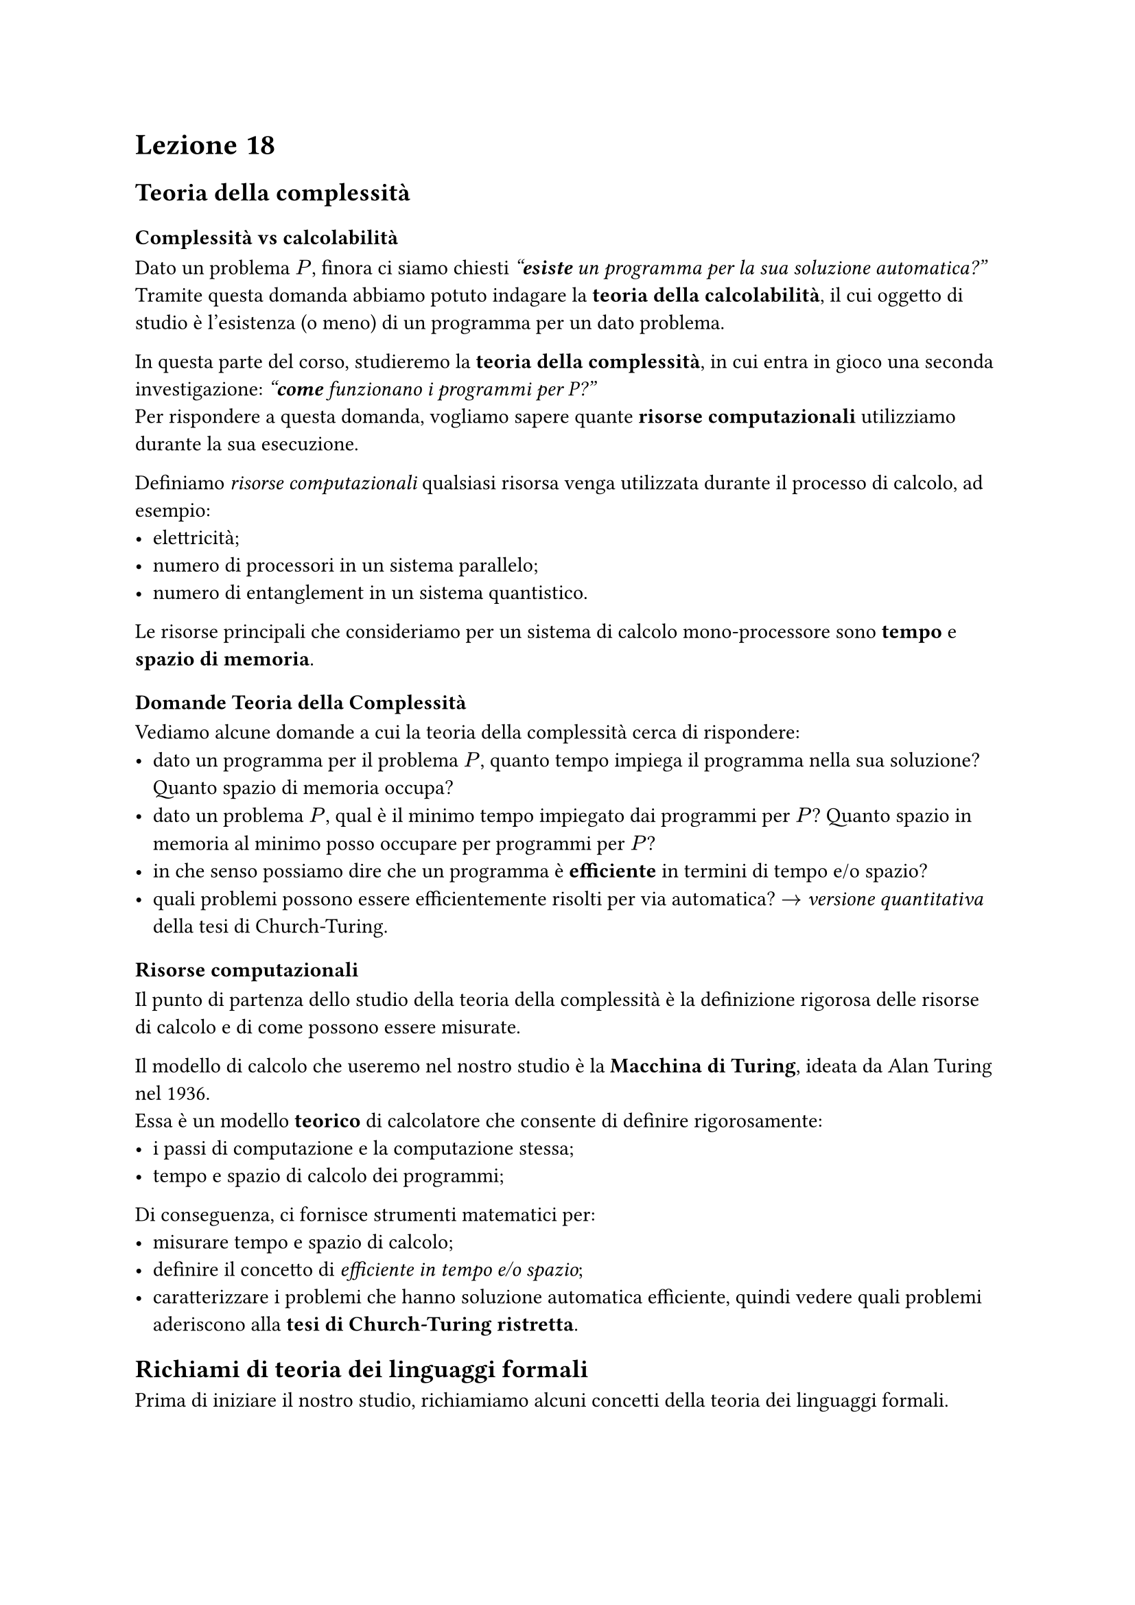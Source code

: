 = Lezione 18

== Teoria della complessità

=== Complessità vs calcolabilità

Dato un problema $P$, finora ci siamo chiesti _"*esiste* un programma per la sua soluzione automatica?"_\
Tramite questa domanda abbiamo potuto indagare la *teoria della calcolabilità*, il cui oggetto di studio è l'esistenza (o meno) di un programma per un dato problema.

In questa parte del corso, studieremo la *teoria della complessità*, in cui entra in gioco una seconda investigazione: _"*come* funzionano i programmi per P?"_\
Per rispondere a questa domanda, vogliamo sapere quante *risorse computazionali* utilizziamo durante la sua esecuzione.

Definiamo _risorse computazionali_ qualsiasi risorsa venga utilizzata durante il processo di calcolo, ad esempio:
- elettricità;
- numero di processori in un sistema parallelo;
- numero di entanglement in un sistema quantistico.

Le risorse principali che consideriamo per un sistema di calcolo mono-processore sono  *tempo* e *spazio di memoria*.

=== Domande Teoria della Complessità

Vediamo alcune domande a cui la teoria della complessità cerca di rispondere:
- dato un programma per il problema $P$, quanto tempo impiega il programma nella sua soluzione? Quanto spazio di memoria occupa?
- dato un problema $P$, qual è il minimo tempo impiegato dai programmi per $P$? Quanto spazio in memoria al minimo posso occupare per programmi per $P$?
- in che senso possiamo dire che un programma è *efficiente* in termini di tempo e/o spazio?
- quali problemi possono essere efficientemente risolti per via automatica? $arrow$ _versione quantitativa_ della tesi di Church-Turing.

=== Risorse computazionali

Il punto di partenza dello studio della teoria della complessità è la definizione rigorosa delle risorse di calcolo e di come possono essere misurate.

Il modello di calcolo che useremo nel nostro studio è la *Macchina di Turing*, ideata da Alan Turing nel 1936.\
Essa è un modello *teorico* di calcolatore che consente di definire rigorosamente:
- i passi di computazione e la computazione stessa;
- tempo e spazio di calcolo dei programmi;

Di conseguenza, ci fornisce strumenti matematici per:
- misurare tempo e spazio di calcolo;
- definire il concetto di _efficiente in tempo e/o spazio_;
- caratterizzare i problemi che hanno soluzione automatica efficiente, quindi vedere quali problemi aderiscono alla *tesi di Church-Turing ristretta*.

== Richiami di teoria dei linguaggi formali

Prima di iniziare il nostro studio, richiamiamo alcuni concetti della teoria dei linguaggi formali.

Un *alfabeto* è un insieme finito di simboli $Sigma = {sigma_1, dots, sigma_k}$. Un alfabeto binario è un qualsiasi alfabeto composto da due soli simboli.

Una *stringa* su $Sigma$ è una sequenza di simboli di $Sigma$ nella forma $x = x_1 space dots space x_n$, con $x_i in Sigma$.\
La *lunghezza* di una stringa $x$ indica il numero di simboli che la costituiscono e si indica con $|x|$.\
Una stringa particolare è la *stringa nulla*, che si indica con $epsilon$ ed è tale che $|epsilon| = 0$.

Indichiamo con $Sigma^*$ l'insieme delle stringhe che si possono costruire sull'alfabeto $Sigma$, compresa la stringa nulla. L'insieme delle stringhe formate da almeno un carattere è definito da $Sigma^+ = Sigma^* \/ {epsilon}$.

Un *linguaggio* $L$ su un alfabeto $Sigma$ è un sottoinsieme $L subset.eq Sigma^*$, che può essere finito o infinito.